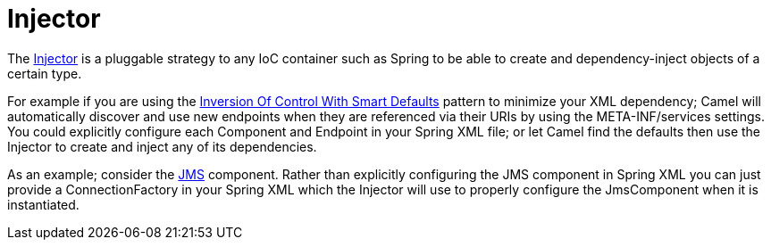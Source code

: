 [[Injector-Injector]]
= Injector

The
https://www.javadoc.io/doc/org.apache.camel/camel-api/current/org/apache/camel/spi/Injector.html[Injector]
is a pluggable strategy to any IoC container such as
Spring to be able to create and
dependency-inject objects of a certain type.

For example if you are using the
xref:inversion-of-control-with-smart-defaults.adoc[Inversion Of Control
With Smart Defaults] pattern to minimize your XML dependency; Camel will
automatically discover and use new endpoints when they are referenced
via their URIs by using the META-INF/services settings.
You could explicitly configure each Component and
Endpoint in your Spring XML file; or let Camel find
the defaults then use the Injector to create and inject any of its
dependencies.

As an example; consider the xref:components::jms-component.adoc[JMS] component. Rather than
explicitly configuring the JMS component in Spring XML you can just
provide a ConnectionFactory in your Spring XML which the Injector will
use to properly configure the JmsComponent when it is instantiated.
